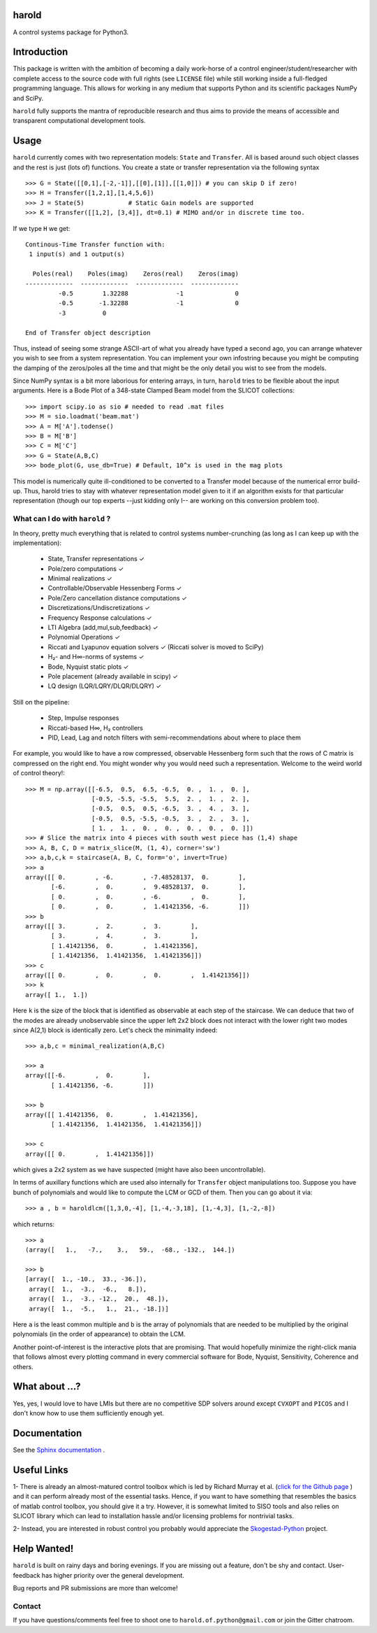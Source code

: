 |Travis-CI| |License| |Join the chat at Gitter| |Coveralls| |ReadTheDocs|

harold
======

A control systems package for Python3.

Introduction
============

This package is written with the ambition of becoming a daily work-horse of
a control engineer/student/researcher with complete access to the source code
with full rights (see ``LICENSE`` file) while still working inside a
full-fledged programming language. This allows for working in any medium that
supports Python and its scientific packages NumPy and SciPy.

``harold`` fully supports the mantra of reproducible research and thus aims
to provide the means of accessible and transparent computational development
tools.

Usage
=====

``harold`` currently comes with two representation models: ``State`` and ``Transfer``.
All is based around such object classes and the rest is just (lots of) functions.
You create a state or transfer representation via the following syntax ::

    >>> G = State([[0,1],[-2,-1]],[[0],[1]],[[1,0]]) # you can skip D if zero!
    >>> H = Transfer([1,2,1],[1,4,5,6])
    >>> J = State(5)            # Static Gain models are supported
    >>> K = Transfer([[1,2], [3,4]], dt=0.1) # MIMO and/or in discrete time too.

If we type ``H`` we get::

    Continous-Time Transfer function with:
     1 input(s) and 1 output(s)

      Poles(real)    Poles(imag)    Zeros(real)    Zeros(imag)
    -------------  -------------  -------------  -------------
             -0.5        1.32288             -1              0
             -0.5       -1.32288             -1              0
             -3          0

    End of Transfer object description

Thus, instead of seeing some strange ASCII-art of what you already have typed a
second ago, you can arrange whatever you wish to see from a system
representation. You can implement your own infostring because you might
be computing the damping of the zeros/poles all the time and that might
be the only detail you wist to see from the models.

Since NumPy syntax is a bit more laborious for entering arrays, in turn,
``harold`` tries to be flexible about the input arguments. Here is a Bode Plot
of a 348-state Clamped Beam model from the SLICOT collections::

    >>> import scipy.io as sio # needed to read .mat files
    >>> M = sio.loadmat('beam.mat')
    >>> A = M['A'].todense()
    >>> B = M['B']
    >>> C = M['C']
    >>> G = State(A,B,C)
    >>> bode_plot(G, use_db=True) # Default, 10^x is used in the mag plots

.. image:: https://user-images.githubusercontent.com/1303842/32674281-e3fd23d0-c652-11e7-9d5d-0564fac07843.PNG

This model is numerically quite ill-conditioned to be converted to a Transfer
model because of the numerical error build-up. Thus, harold tries to
stay with whatever representation model given to it if an algorithm exists for
that particular representation (though our top experts --just kidding only I-- are
working on this conversion problem too).

What can I do with ``harold`` ?
-------------------------------

In theory, pretty much everything that is related to control systems
number-crunching (as long as I can keep up with the implementation):

  - State, Transfer representations ✓
  - Pole/zero computations ✓
  - Minimal realizations ✓
  - Controllable/Observable Hessenberg Forms ✓
  - Pole/Zero cancellation distance computations ✓
  - Discretizations/Undiscretizations ✓
  - Frequency Response calculations ✓
  - LTI Algebra (add,mul,sub,feedback) ✓
  - Polynomial Operations ✓
  - Riccati and Lyapunov equation solvers ✓ (Riccati solver is moved to SciPy)
  - H₂- and H∞-norms of systems ✓
  - Bode, Nyquist static plots ✓
  - Pole placement (already available in scipy) ✓
  - LQ design (LQR/LQRY/DLQR/DLQRY) ✓

Still on the pipeline:

  - Step, Impulse responses
  - Riccati-based H∞, H₂ controllers
  - PID, Lead, Lag and notch filters with semi-recommendations about where to place them


For example, you would like to have a row compressed, observable Hessenberg
form such that the rows of C matrix is compressed on the right end. You might
wonder why you would need such a representation. Welcome to the weird world
of control theory!::

    >>> M = np.array([[-6.5,  0.5,  6.5, -6.5,  0. ,  1. ,  0. ],
                      [-0.5, -5.5, -5.5,  5.5,  2. ,  1. ,  2. ],
                      [-0.5,  0.5,  0.5, -6.5,  3. ,  4. ,  3. ],
                      [-0.5,  0.5, -5.5, -0.5,  3. ,  2. ,  3. ],
                      [ 1. ,  1. ,  0. ,  0. ,  0. ,  0. ,  0. ]])
    >>> # Slice the matrix into 4 pieces with south west piece has (1,4) shape
    >>> A, B, C, D = matrix_slice(M, (1, 4), corner='sw')
    >>> a,b,c,k = staircase(A, B, C, form='o', invert=True)
    >>> a
    array([[ 0.        , -6.        , -7.48528137,  0.        ],
           [-6.        ,  0.        ,  9.48528137,  0.        ],
           [ 0.        ,  0.        , -6.        ,  0.        ],
           [ 0.        ,  0.        ,  1.41421356, -6.        ]])
    >>> b
    array([[ 3.        ,  2.        ,  3.        ],
           [ 3.        ,  4.        ,  3.        ],
           [ 1.41421356,  0.        ,  1.41421356],
           [ 1.41421356,  1.41421356,  1.41421356]])
    >>> c
    array([[ 0.        ,  0.        ,  0.        ,  1.41421356]])
    >>> k
    array([ 1.,  1.])

Here ``k`` is the size of the block that is identified as observable at each
step of the staircase. We can deduce that two of the modes are already
unobservable since the upper left 2x2 block does not interact with the lower
right two modes since A(2,1) block is identically zero. Let's check the
minimality indeed::

    >>> a,b,c = minimal_realization(A,B,C)

    >>> a
    array([[-6.        ,  0.        ],
           [ 1.41421356, -6.        ]])

    >>> b
    array([[ 1.41421356,  0.        ,  1.41421356],
           [ 1.41421356,  1.41421356,  1.41421356]])

    >>> c
    array([[ 0.        ,  1.41421356]])

which gives a 2x2 system as we have suspected (might have also been
uncontrollable).

In terms of auxillary functions which are used also internally for ``Transfer``
object manipulations too. Suppose you have bunch of polynomials and would like
to compute the LCM or GCD of them. Then you can go about it via::

    >>> a , b = haroldlcm([1,3,0,-4], [1,-4,-3,18], [1,-4,3], [1,-2,-8])

which returns::

    >>> a
    (array([   1.,   -7.,    3.,   59.,  -68., -132.,  144.])

    >>> b
    [array([  1., -10.,  33., -36.]),
     array([  1.,  -3.,  -6.,   8.]),
     array([  1.,  -3., -12.,  20.,  48.]),
     array([  1.,  -5.,   1.,  21., -18.])]

Here ``a`` is the least common multiple and ``b`` is the array of polynomials
that are needed to be multiplied by the original polynomials (in the order
of appearance) to obtain the LCM.

Another point-of-interest is the interactive plots that are promising. That
would hopefully minimize the right-click mania that follows almost every
plotting command in every commercial software for Bode, Nyquist, Sensitivity,
Coherence and others.

What about ...?
===============

Yes, yes, I would love to have LMIs but there are no competitive SDP solvers around
except ``CVXOPT`` and ``PICOS`` and I don't know how to use them sufficiently enough
yet.

Documentation
=============

See the `Sphinx documentation`_ .

Useful Links
============

1- There is already an almost-matured control toolbox which is led by
Richard Murray et al. (`click for the Github page`_ ) and it can perform
already most of the essential tasks. Hence, if you want to have
something that resembles the basics of matlab control toolbox, you should give
it a try. However, it is somewhat limited to SISO tools and also relies on
SLICOT library which can lead to installation hassle and/or licensing
problems for nontrivial tasks.

2- Instead, you are interested in robust control you probably would appreciate
the `Skogestad-Python`_ project.

Help Wanted!
============

``harold`` is built on rainy days and boring evenings. If you are missing out
a feature, don't be shy and contact. User-feedback has higher priority over
the general development.

Bug reports and PR submissions are more than welcome!

Contact
--------

If you have questions/comments feel free to shoot one to
``harold.of.python@gmail.com`` or join the Gitter chatroom.

.. _click for the Github page: https://github.com/python-control/python-control
.. _Sphinx documentation: http://harold.readthedocs.org/en/latest/
.. _Skogestad-Python: https://github.com/alchemyst/Skogestad-Python

.. |License| image:: https://img.shields.io/github/license/mashape/apistatus.svg
   :target: https://github.com/ilayn/harold/blob/master/LICENSE
.. |Join the chat at Gitter| image:: https://badges.gitter.im/Join%20Chat.svg
   :target: https://gitter.im/ilayn/harold?utm_source=badge&utm_medium=badge&utm_campaign=pr-badge&utm_content=badge
.. |Travis-CI| image:: https://travis-ci.org/ilayn/harold.svg?branch=master
    :target: https://travis-ci.org/ilayn/harold
.. |Coveralls| image:: https://coveralls.io/repos/github/ilayn/harold/badge.svg?branch=master
    :target: https://coveralls.io/github/ilayn/harold?branch=master
.. |ReadTheDocs| image:: https://readthedocs.org/projects/harold/badge/?version=latest
    :target: http://harold.readthedocs.io/en/latest/?badge=latest
    :alt: Documentation Status
